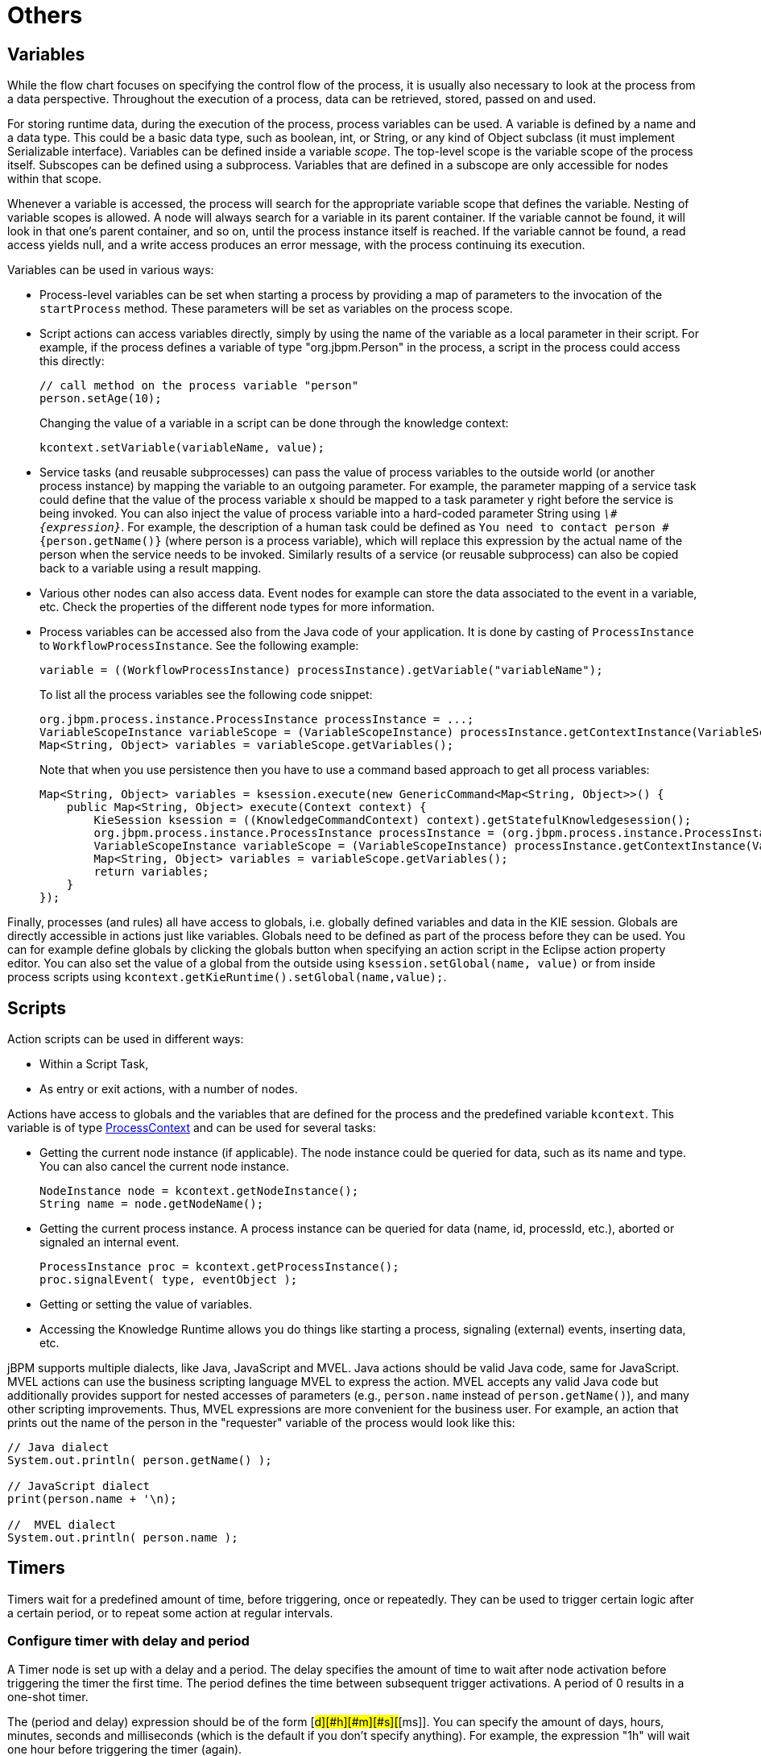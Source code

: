 
= Others

== Variables

While the flow chart focuses on specifying the control flow of the process, it is usually also necessary to look at the process from a data perspective.
Throughout the execution of a process, data can be retrieved, stored, passed on and used.

For storing runtime data, during the execution of the process, process variables can be used.
A variable is defined by a name and a data type.
This could be a basic data type, such as boolean, int, or String, or any kind of Object subclass (it must implement Serializable interface).  Variables can be defined inside a variable __scope__.
The top-level scope is the variable scope of the process itself.
Subscopes can be defined using a subprocess.
Variables that are defined in a subscope are only accessible for nodes within that scope.

Whenever a variable is accessed, the process will search for the appropriate variable scope that defines the variable.
Nesting of variable scopes is allowed.
A node will always search for a variable in its parent container.
If the variable cannot be found, it will look in that one's parent container, and so on, until the process instance itself is reached.
If the variable cannot be found, a read access yields null, and a write access produces an error message, with the process continuing its execution.

Variables can be used in various ways:

* Process-level variables can be set when starting a process by providing a map of parameters to the invocation of the `startProcess` method.
  These parameters will be set as variables on the process scope.
* Script actions can access variables directly, simply by using the name of the variable as a local parameter in their script.
  For example, if the process defines a variable of type "org.jbpm.Person" in the process, a script in the process could access this directly:
+
[source,java]
----

// call method on the process variable "person"
person.setAge(10);
----
+
Changing the value of a variable in a script can be done through the knowledge context:
+
[source,java]
----
kcontext.setVariable(variableName, value);
----
* Service tasks (and reusable subprocesses) can pass the value of process variables to the outside world (or another process instance) by mapping the variable to an outgoing parameter.
  For example, the parameter mapping of a service task could define that the value of the process variable x should be mapped to a task parameter y right before the service is being invoked.
  You can also inject the value of process variable into a hard-coded parameter String using ``__\#{expression}__``.
  For example, the description of a human task could be defined as `You need to contact person #{person.getName()}` (where person is a process variable), which will replace this expression by the actual name of the person when the service needs to be invoked.
  Similarly results of a service (or reusable subprocess) can also be copied back to a variable using a result mapping.
* Various other nodes can also access data.
  Event nodes for example can store the data associated to the event in a variable, etc.
  Check the properties of the different node types for more information.
* Process variables can be accessed also from the Java code of your application.
  It is done by casting of `ProcessInstance` to ``WorkflowProcessInstance``.
  See the following example:
+
[source,java]
----

variable = ((WorkflowProcessInstance) processInstance).getVariable("variableName");
----
+
To list all the process variables see the following code snippet:
+
[source,java]
----

org.jbpm.process.instance.ProcessInstance processInstance = ...;
VariableScopeInstance variableScope = (VariableScopeInstance) processInstance.getContextInstance(VariableScope.VARIABLE_SCOPE);
Map<String, Object> variables = variableScope.getVariables();
----
+
Note that when you use persistence then you have to use a command based approach to get all process variables:
+
[source,java]
----

Map<String, Object> variables = ksession.execute(new GenericCommand<Map<String, Object>>() {
    public Map<String, Object> execute(Context context) {
        KieSession ksession = ((KnowledgeCommandContext) context).getStatefulKnowledgesession();
        org.jbpm.process.instance.ProcessInstance processInstance = (org.jbpm.process.instance.ProcessInstance) ksession.getProcessInstance(piId);
        VariableScopeInstance variableScope = (VariableScopeInstance) processInstance.getContextInstance(VariableScope.VARIABLE_SCOPE);
        Map<String, Object> variables = variableScope.getVariables();
        return variables;
    }
});
----


Finally, processes (and rules) all have access to globals, i.e.
globally defined variables and data in the KIE session.
Globals are directly accessible in actions just like variables.
Globals need to be defined as part of the process before they can be used.
You can for example define globals by clicking the globals button when specifying an action script in the Eclipse action property editor.
You can also set the value of a global from the outside using  `ksession.setGlobal(name, value)` or from inside process scripts using  ``kcontext.getKieRuntime().setGlobal(name,value);``.

== Scripts

Action scripts can be used in different ways:

* Within a Script Task,
* As entry or exit actions, with a number of nodes.

Actions have access to globals and the variables that are defined for the process and the predefined variable ``kcontext``.
This variable is of type https://docs.jboss.org/jbpm/v6.0.1/javadocs/org/kie/api/runtime/process/ProcessContext.html[
		ProcessContext] and can be used for several tasks:

* Getting the current node instance (if applicable).  The node instance could be queried for data, such as its name and type.
  You can also cancel the current node instance.
+
[source,java]
----
NodeInstance node = kcontext.getNodeInstance();
String name = node.getNodeName();
----
* Getting the current process instance.
  A process instance can be queried for data (name, id, processId, etc.), aborted or signaled an internal event.
+
[source,java]
----
ProcessInstance proc = kcontext.getProcessInstance();
proc.signalEvent( type, eventObject );
----

* Getting or setting the value of variables.
* Accessing the Knowledge Runtime allows you do things like starting a process, signaling (external) events, inserting data, etc.

jBPM supports multiple dialects, like Java, JavaScript and MVEL.
Java actions should be valid Java code, same for JavaScript.
MVEL actions can use the business scripting language MVEL to express the action.
MVEL accepts any valid Java code but additionally provides support for nested accesses of parameters (e.g., `person.name` instead of ``person.getName()``), and many other scripting improvements.
Thus, MVEL expressions are more convenient for the business user.
For example, an action that prints out the name of the person in the "requester" variable of the process would look like this:

[source]
----
// Java dialect
System.out.println( person.getName() );

// JavaScript dialect
print(person.name + '\n);

//  MVEL dialect
System.out.println( person.name );
----

//== Constraints (adding this section in modularized form in a different file)

//Constraints can be used in various locations in your processes, for example in a diverging gateway.
//jBPM supports two types of constraints:

//* _Code constraints_ are boolean expressions, evaluated directly whenever they are reached.
//We support multiple  dialects for expressing these code constraints: Java, JavaScript and MVEL.
//All code constraints have direct access to the globals and variables defined in the process.
//Here is an example of a valid Java code constraint, `person` being a variable in the process:
//+
//[source,java]
//----
//return person.getAge() > 20;
//----
//+
//A similar example of a valid MVEL code constraint is:
//+
//[source]
//----
//return person.age > 20;
//----
//+
//And for JavaScript:
//+
//[source]
//----
//person.age > 20
//----
//* _Rule constraints_ are equals to normal Drools rule conditions.
//They use the Drools Rule Language syntax to express possibly complex constraints.
//These rules can, like any other rule, refer to data in the Working Memory.
//They can also refer to globals directly.
//Here is an example of a valid rule constraint:
//+
//[source]
//----
//Person( age > 20 )
//----
//+
//This tests for a person older than 20 being in the Working Memory.


//Rule constraints do not have direct access to variables defined inside the process.
//It is however possible to refer to the current process instance inside a rule constraint, by adding the process instance to the Working Memory and matching for the process instance in your rule constraint.
//We have added special logic to make sure that a variable `processInstance` of type `WorkflowProcessInstance`    will only match to the current process instance and not to other process instances in the Working Memory.
//Note that you are however responsible yourself to insert the process instance into the session and, possibly, to update it, for example, using Java code or an on-entry or on-exit or explicit action in your process.
//The following example of a rule constraint will search for a person with the same name as the value stored in the variable "name" of the process:

//[source]
//----
//processInstance : WorkflowProcessInstance()
//Person( name == ( processInstance.getVariable("name") ) )
//# add more constraints here ...
//----

== Timers

Timers wait for a predefined amount of time, before triggering, once or repeatedly.
They can be used to trigger certain logic after a certain period, or to repeat some action at regular intervals.

=== Configure timer with delay and period

A Timer node is set up with a delay and a period.
The delay specifies the amount of time to wait after node activation before triggering the timer the first time.
The period defines the time between subsequent trigger activations.
A period of 0 results in a one-shot timer.

The (period and delay) expression should be of the form [#d][#h][#m][#s][#[ms]].  You can specify the amount of days, hours, minutes, seconds and milliseconds (which is the default if you don't specify anything).  For example, the expression "1h" will wait one hour before triggering the timer (again).

=== Configure timer with CRON like expression

Timer events can be configured with CRON like expression when timeCycle is used as timer event definition.
Important is that the language attribute of timeCycle definition must be set to __cron__.
With that such cycle of a timer is controlled in the same way as CRON jobs.
CRON like expression is supported for:



* start event timers
* intermediate event timers
* boundary event timers

Following is an example of a definition of a boundary timer with CRON like expression

[source,xml]
----
<bpmn2:boundaryEvent id="1" name="Send Update Timer" attachedToRef="_77A94B54-8B7C-4F8A-84EE-C1D310A343A6" cancelActivity="false">
   <bpmn2:outgoing>2</bpmn2:outgoing>
   <bpmn2:timerEventDefinition id="_erIyiJZ7EeSDh8PHobjSSA">
     <bpmn2:timeCycle xsi:type="bpmn2:tFormalExpression" id="_erIyiZZ7EeSDh8PHobjSSA" language="cron">0/1 * * * * ?</bpmn2:timeCycle>
   </bpmn2:timerEventDefinition>
</bpmn2:boundaryEvent>
----

This timer will fire every second and will continue until activity this boundary event is attached to is active.

=== Configure timer ISO-8601 date format

since version 6 timers can be configured with valid http://en.wikipedia.org/wiki/ISO_8601[
      ISO8601] date format that supports both one shot timers and repeatable timers.
Timers can be defined as date and time representation, time duration or repeating intervals

* Date - 2013-12-24T20:00:00.000+02:00 - fires exactly at Christmas Eve at 8PM
* Duration - PT1S - fires once after 1 second
* Repeatable intervals - R/PT1S - fires every second, no limit, alternatively R5/PT1S will fire 5 times every second

=== Configure timer with process variables

The timer service is responsible for making sure that timers get triggered at the appropriate times.
Timers can also be canceled, meaning that the timer will no longer be triggered.

Timers can be used in two ways inside a process:

* A Timer Event may be added to the process flow.
  Its activation starts the timer, and when it triggers, once or repeatedly, it activates the Timer node's successor.
  Subsequently, the outgoing connection of a timer with a positive period is triggered multiple times.
  Canceling a Timer node also cancels the associated timer, after which no more triggers will occur.
* Timers can be associated with a subprocess or tasks as a boundary event.

=== Update timer within running process instance

In some cases timer that has been already scheduled should be rescheduled to accommodate new requirements (prolong or shorten timer expiration time, change delay, period or repeat limit).

As this involves several low level steps, jBPM comes with a dedicated command to perform these operations as an atomic operation to make sure all is done within the same transaction.
[source,java]
----
org.jbpm.process.instance.command.UpdateTimerCommand
----

Following timer events are supported to be updated:

* boundary timer event
* intermediate timer event

Timers can be rescheduled by providing the following information to the UpdateTimerCommand

* processInstanceId - mandatory
* timer node name - mandatory

Next one of following three parameters set needs to be used:

* delay
* period and repeatLimit
* delay, period and repeatLimit

Example on how to updated timer event:


[source]
----
// first start process instance and record its id
long id = kieSession.startProcess(BOUNDARY_PROCESS_NAME).getId();

//set timer delay to 3s
kieSession.execute(new UpdateTimerCommand(id, BOUNDARY_TIMER_ATTACHED_TO_NAME, 3));
----

Important is that the update command is executed via ksession executor to ensure it's done in transaction (when persistence is used).
